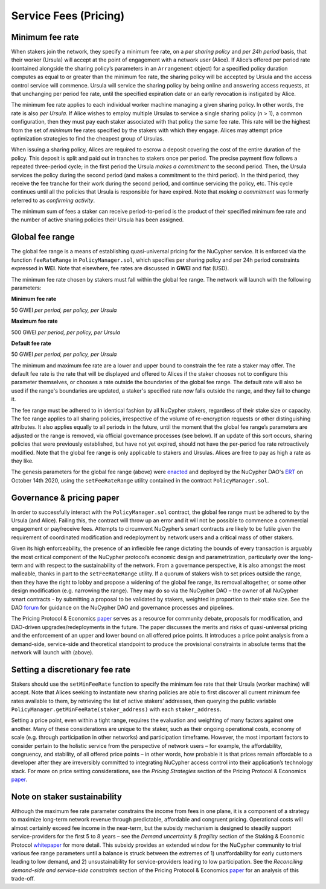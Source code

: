 .. _service-fees:

Service Fees (Pricing)
======================

.. _paper: https://github.com/nucypher/whitepaper/blob/master/economics/pricing_protocol/NuCypher_Network__Pricing_Protocol_Economics.pdf
.. _forum: https://dao.nucypher.com/t/welcome-to-the-dao-forum/29
.. _whitepaper: https://github.com/nucypher/whitepaper/blob/master/economics/staking_protocol/NuCypher_Staking_Protocol_Economics.pdf
.. _enacted: https://client.aragon.org/#/nucypherdao/0xc0a7249bb3f41f8f611149c23a054810bde06f49/vote/1/
.. _ERT: https://dao.nucypher.com/t/emergency-response-team/28/2

Minimum fee rate
----------------

When stakers join the network, they specify a minimum fee rate, on a *per sharing policy* and *per 24h period* basis, that their worker (Ursula) will accept at the point of engagement with a network user (Alice). If Alice’s offered per period rate (contained alongside the sharing policy’s parameters in an ``Arrangement`` object) for a specified policy duration computes as equal to or greater than the minimum fee rate, the sharing policy will be accepted by Ursula and the access control service will commence. Ursula will service the sharing policy by being online and answering access requests, at that unchanging per period fee rate, until the specified expiration date or an early revocation is instigated by Alice.

The minimum fee rate applies to each individual worker machine managing a given sharing policy. In other words, the rate is also *per Ursula*. If Alice wishes to employ multiple Ursulas to service a single sharing policy (``n`` > 1), a common configuration, then they must pay each staker associated with that policy the same fee rate. This rate will be the highest from the set of *minimum* fee rates specified by the stakers with which they engage. Alices may attempt price optimization strategies to find the cheapest group of Ursulas.

When issuing a sharing policy, Alices are required to escrow a deposit covering the cost of the entire duration of the policy. This deposit is split and paid out in tranches to stakers once per period. The precise payment flow follows a repeated three-period cycle; in the first period the Ursula *makes a commitment* to the second period. Then, the Ursula services the policy during the second period (and makes a commitment to the third period). In the third period, they receive the fee tranche for their work during the second period, and continue servicing the policy, etc. This cycle continues until all the policies that Ursula is responsible for have expired. Note that *making a commitment* was formerly referred to as *confirming activity*.

The minimum sum of fees a staker can receive period-to-period is the product of their specified minimum fee rate and the number of active sharing policies their Ursula has been assigned.


Global fee range
----------------

The global fee range is a means of establishing quasi-universal pricing for the NuCypher service. It is enforced via the function ``feeRateRange`` in ``PolicyManager.sol``, which specifies per sharing policy and per 24h period constraints expressed in **WEI**. Note that elsewhere, fee rates are discussed in **GWEI** and fiat (USD).

The minimum fee rate chosen by stakers must fall within the global fee range. The network will launch with the following parameters:

**Minimum fee rate**

50 GWEI *per period, per policy, per Ursula*

**Maximum fee rate**

500 GWEI *per period, per policy, per Ursula*

**Default fee rate**

50 GWEI *per period, per policy, per Ursula*

The minimum and maximum fee rate are a lower and upper bound to constrain the fee rate a staker may offer. The default fee rate is the rate that will be displayed and offered to Alices if the staker chooses not to configure this parameter themselves, or chooses a rate outside the boundaries of the global fee range. The default rate will also be used if the range's boundaries are updated, a staker's specified rate *now* falls outside the range, and they fail to change it.

The fee range must be adhered to in identical fashion by all NuCypher stakers, regardless of their stake size or capacity. The fee range applies to all sharing policies, irrespective of the volume of re-encryption requests or other distinguishing attributes. It also applies equally to all periods in the future, until the moment that the global fee range’s parameters are adjusted or the range is removed, via official governance processes (see below). If an update of this sort occurs, sharing policies that were previously established, but have not yet expired, should not have the per-period fee rate retroactively modified. Note that the global fee range is only applicable to stakers and Ursulas. Alices are free to pay as high a rate as they like.

The genesis parameters for the global fee range (above) were enacted_ and deployed by the NuCypher DAO's ERT_ on October 14th 2020, using the ``setFeeRateRange`` utility contained in the contract ``PolicyManager.sol``.

Governance & pricing paper
---------------------------------------

In order to successfully interact with the ``PolicyManager.sol`` contract, the global fee range must be adhered to by the Ursula (and Alice). Failing this, the contract will throw up an error and it will not be possible to commence a commercial engagement or pay/receive fees. Attempts to circumvent NuCypher’s smart contracts are likely to be futile given the requirement of coordinated modification and redeployment by network users and a critical mass of other stakers.

Given its high enforceability, the presence of an inflexible fee range dictating the bounds of every transaction is arguably the most critical component of the NuCypher protocol’s economic design and parametrization, particularly over the long-term and with respect to the sustainability of the network. From a governance perspective, it is also amongst the most malleable, thanks in part to the ``setFeeRateRange`` utility. If a quorum of stakers wish to set prices outside the range, then they have the right to lobby and propose a widening of the global fee range, its removal altogether, or some other design modification (e.g. narrowing the range). They may do so via the NuCypher DAO – the owner of all NuCypher smart contracts - by submitting a proposal to be validated by stakers, weighted in proportion to their stake size. See the DAO forum_ for guidance on the NuCypher DAO and governance processes and pipelines.

The Pricing Protocol & Economics paper_ serves as a resource for community debate, proposals for modification, and DAO-driven upgrades/redeployments in the future. The paper discusses the merits and risks of quasi-universal pricing and the enforcement of an upper and lower bound on all offered price points. It introduces a price point analysis from a demand-side, service-side and theoretical standpoint to produce the provisional constraints in absolute terms that the network will launch with (above).


Setting a discretionary fee rate
--------------------------------

Stakers should use the ``setMinFeeRate`` function to specify the minimum fee rate that their Ursula (worker machine) will accept. Note that Alices seeking to instantiate new sharing policies are able to first discover all current minimum fee rates available to them, by retrieving the list of active stakers’ addresses, then querying the public variable ``PolicyManager.getMinFeeRate(staker_address)`` with each ``staker_address``.

Setting a price point, even within a tight range, requires the evaluation and weighting of many factors against one another. Many of these considerations are unique to the staker, such as their ongoing operational costs, economy of scale (e.g. through participation in other networks) and participation timeframe. However, the most important factors to consider pertain to the holistic service from the perspective of network users – for example, the affordability, congruency, and stability, of all offered price points – in other words, how probable it is that prices remain affordable to a developer after they are irreversibly committed to integrating NuCypher access control into their application’s technology stack. For more on price setting considerations, see the *Pricing Strategies* section of the Pricing Protocol & Economics paper_.


Note on staker sustainability
-----------------------------

Although the maximum fee rate parameter constrains the income from fees in one plane, it is a component of a strategy to maximize long-term network revenue through predictable, affordable and congruent pricing. Operational costs will almost certainly exceed fee income in the near-term, but the subsidy mechanism is designed to steadily support service-providers for the first 5 to 8 years – see the *Demand uncertainty & fragility* section of the Staking & Economic Protocol whitepaper_ for more detail. This subsidy provides an extended window for the NuCypher community to trial various fee range parameters until a balance is struck between the extremes of 1) unaffordability for early customers leading to low demand, and 2) unsustainability for service-providers leading to low participation. See the *Reconciling demand-side and service-side constraints* section of the Pricing Protocol & Economics paper_ for an analysis of this trade-off.
